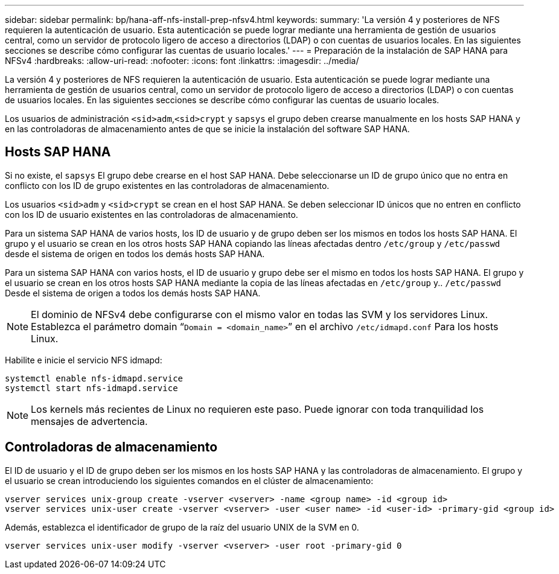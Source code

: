---
sidebar: sidebar 
permalink: bp/hana-aff-nfs-install-prep-nfsv4.html 
keywords:  
summary: 'La versión 4 y posteriores de NFS requieren la autenticación de usuario. Esta autenticación se puede lograr mediante una herramienta de gestión de usuarios central, como un servidor de protocolo ligero de acceso a directorios (LDAP) o con cuentas de usuarios locales. En las siguientes secciones se describe cómo configurar las cuentas de usuario locales.' 
---
= Preparación de la instalación de SAP HANA para NFSv4
:hardbreaks:
:allow-uri-read: 
:nofooter: 
:icons: font
:linkattrs: 
:imagesdir: ../media/


[role="lead"]
La versión 4 y posteriores de NFS requieren la autenticación de usuario. Esta autenticación se puede lograr mediante una herramienta de gestión de usuarios central, como un servidor de protocolo ligero de acceso a directorios (LDAP) o con cuentas de usuarios locales. En las siguientes secciones se describe cómo configurar las cuentas de usuario locales.

Los usuarios de administración `<sid>adm`,`<sid>crypt` y `sapsys` el grupo deben crearse manualmente en los hosts SAP HANA y en las controladoras de almacenamiento antes de que se inicie la instalación del software SAP HANA.



== Hosts SAP HANA

Si no existe, el `sapsys` El grupo debe crearse en el host SAP HANA. Debe seleccionarse un ID de grupo único que no entra en conflicto con los ID de grupo existentes en las controladoras de almacenamiento.

Los usuarios `<sid>adm` y `<sid>crypt` se crean en el host SAP HANA. Se deben seleccionar ID únicos que no entren en conflicto con los ID de usuario existentes en las controladoras de almacenamiento.

Para un sistema SAP HANA de varios hosts, los ID de usuario y de grupo deben ser los mismos en todos los hosts SAP HANA. El grupo y el usuario se crean en los otros hosts SAP HANA copiando las líneas afectadas dentro `/etc/group` y `/etc/passwd` desde el sistema de origen en todos los demás hosts SAP HANA.

Para un sistema SAP HANA con varios hosts, el ID de usuario y grupo debe ser el mismo en todos los hosts SAP HANA. El grupo y el usuario se crean en los otros hosts SAP HANA mediante la copia de las líneas afectadas en `/etc/group` y.. `/etc/passwd` Desde el sistema de origen a todos los demás hosts SAP HANA.


NOTE: El dominio de NFSv4 debe configurarse con el mismo valor en todas las SVM y los servidores Linux. Establezca el parámetro domain “`Domain = <domain_name>`” en el archivo `/etc/idmapd.conf` Para los hosts Linux.

Habilite e inicie el servicio NFS idmapd:

....
systemctl enable nfs-idmapd.service
systemctl start nfs-idmapd.service
....

NOTE: Los kernels más recientes de Linux no requieren este paso. Puede ignorar con toda tranquilidad los mensajes de advertencia.



== Controladoras de almacenamiento

El ID de usuario y el ID de grupo deben ser los mismos en los hosts SAP HANA y las controladoras de almacenamiento. El grupo y el usuario se crean introduciendo los siguientes comandos en el clúster de almacenamiento:

....
vserver services unix-group create -vserver <vserver> -name <group name> -id <group id>
vserver services unix-user create -vserver <vserver> -user <user name> -id <user-id> -primary-gid <group id>
....
Además, establezca el identificador de grupo de la raíz del usuario UNIX de la SVM en 0.

....
vserver services unix-user modify -vserver <vserver> -user root -primary-gid 0
....